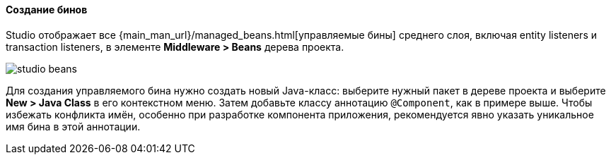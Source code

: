 :sourcesdir: ../../../../source

[[middleware_beans]]
==== Создание бинов

Studio отображает все {main_man_url}/managed_beans.html[управляемые бины] среднего слоя, включая entity listeners и transaction listeners, в элементе *Middleware > Beans* дерева проекта.

image::features/middleware/studio_beans.png[align="center"]

Для создания управляемого бина нужно создать новый Java-класс: выберите нужный пакет в дереве проекта и выберите *New > Java Class* в его контекстном меню. Затем добавьте классу аннотацию `@Component`, как в примере выше. Чтобы избежать конфликта имён, особенно при разработке компонента приложения, рекомендуется явно указать уникальное имя бина в этой аннотации.